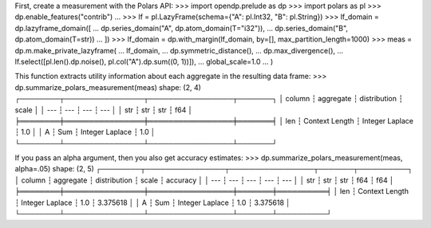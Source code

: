 First, create a measurement with the Polars API:
>>> import opendp.prelude as dp
>>> import polars as pl
>>> dp.enable_features("contrib")
... 
>>> lf = pl.LazyFrame(schema={"A": pl.Int32, "B": pl.String})
>>> lf_domain = dp.lazyframe_domain([
...     dp.series_domain("A", dp.atom_domain(T="i32")), 
...     dp.series_domain("B", dp.atom_domain(T=str))
... ])
>>> lf_domain = dp.with_margin(lf_domain, by=[], max_partition_length=1000)
>>> meas = dp.m.make_private_lazyframe(
...     lf_domain,
...     dp.symmetric_distance(),
...     dp.max_divergence(),
...     lf.select([pl.len().dp.noise(), pl.col("A").dp.sum((0, 1))]),
...     global_scale=1.0
... )

This function extracts utility information about each aggregate in the resulting data frame:
>>> dp.summarize_polars_measurement(meas)
shape: (2, 4)
┌────────┬────────────────┬─────────────────┬───────┐
│ column ┆ aggregate      ┆ distribution    ┆ scale │
│ ---    ┆ ---            ┆ ---             ┆ ---   │
│ str    ┆ str            ┆ str             ┆ f64   │
╞════════╪════════════════╪═════════════════╪═══════╡
│ len    ┆ Context Length ┆ Integer Laplace ┆ 1.0   │
│ A      ┆ Sum            ┆ Integer Laplace ┆ 1.0   │
└────────┴────────────────┴─────────────────┴───────┘

If you pass an alpha argument, then you also get accuracy estimates:
>>> dp.summarize_polars_measurement(meas, alpha=.05)
shape: (2, 5)
┌────────┬────────────────┬─────────────────┬───────┬──────────┐
│ column ┆ aggregate      ┆ distribution    ┆ scale ┆ accuracy │
│ ---    ┆ ---            ┆ ---             ┆ ---   ┆ ---      │
│ str    ┆ str            ┆ str             ┆ f64   ┆ f64      │
╞════════╪════════════════╪═════════════════╪═══════╪══════════╡
│ len    ┆ Context Length ┆ Integer Laplace ┆ 1.0   ┆ 3.375618 │
│ A      ┆ Sum            ┆ Integer Laplace ┆ 1.0   ┆ 3.375618 │
└────────┴────────────────┴─────────────────┴───────┴──────────┘
